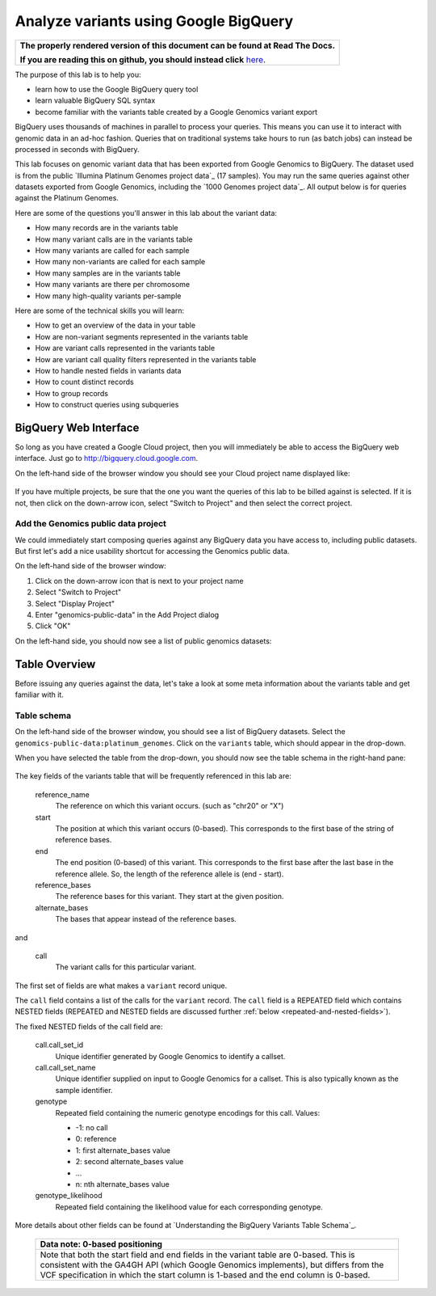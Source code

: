 .. _FROM clause: https://cloud.google.com/bigquery/query-reference#from
.. _WHERE clause: https://cloud.google.com/bigquery/query-reference#where
.. _HAVING clause: https://cloud.google.com/bigquery/query-reference#having
.. _REGEXP_REPLACE: https://cloud.google.com/bigquery/query-reference#regularexpressionfunctions
.. _CASE function: https://cloud.google.com/bigquery/query-reference#otherfunctions
.. _GROUP_CONCAT function: https://cloud.google.com/bigquery/query-reference#aggfunctions
.. _COUNT function: https://cloud.google.com/bigquery/query-reference#aggfunctions
.. _WITHIN keyword: https://cloud.google.com/bigquery/query-reference#scopedaggregation

Analyze variants using Google BigQuery
======================================

.. comment: begin: goto-read-the-docs

.. container:: visible-only-on-github

   +-----------------------------------------------------------------------------------+
   | **The properly rendered version of this document can be found at Read The Docs.** |
   |                                                                                   |
   | **If you are reading this on github, you should instead click** `here`__.         |
   +-----------------------------------------------------------------------------------+

.. _RenderedVersion: http://googlegenomics.readthedocs.org/en/latest/use_cases/analyze_variants/analyze_variants_with_bigquery.html

__ RenderedVersion_

.. comment: end: goto-read-the-docs

The purpose of this lab is to help you:

* learn how to use the Google BigQuery query tool
* learn valuable BigQuery SQL syntax
* become familiar with the variants table created by a Google Genomics variant export

BigQuery uses thousands of machines in parallel to process your queries.
This means you can use it to interact with genomic data in an ad-hoc fashion.
Queries that on traditional systems take hours to run (as batch jobs) can
instead be processed in seconds with BigQuery.

This lab focuses on genomic variant data that has been exported from Google
Genomics to BigQuery. The dataset used is from the public
`Illumina Platinum Genomes project data`_ (17 samples). You may run the same
queries against other datasets exported from Google Genomics, including the
`1000 Genomes project data`_.
All output below is for queries against the Platinum Genomes.

Here are some of the questions you'll answer in this lab about the variant data:

* How many records are in the variants table
* How many variant calls are in the variants table
* How many variants are called for each sample
* How many non-variants are called for each sample
* How many samples are in the variants table
* How many variants are there per chromosome
* How many high-quality variants per-sample

Here are some of the technical skills you will learn:

* How to get an overview of the data in your table
* How are non-variant segments represented in the variants table
* How are variant calls represented in the variants table
* How are variant call quality filters represented in the variants table
* How to handle nested fields in variants data
* How to count distinct records
* How to group records
* How to construct queries using subqueries

BigQuery Web Interface
----------------------

So long as you have created a Google Cloud project, then you will immediately
be able to access the BigQuery web interface. Just go to
`http://bigquery.cloud.google.com <http://bigquery.cloud.google.com>`_.

On the left-hand side of the browser window you should see your Cloud project
name displayed like:
  
   .. image:: analyze_variants_with_bigquery/My_Project_left_hand_nav.png
      :width: 250 px

If you have multiple projects, be sure that the one you want the queries of
this lab to be billed against is selected. If it is not, then click on the
down-arrow icon, select "Switch to Project" and then select the correct
project.

Add the Genomics public data project
~~~~~~~~~~~~~~~~~~~~~~~~~~~~~~~~~~~~

We could immediately start composing queries against any BigQuery data you
have access to, including public datasets. But first let's add a nice
usability shortcut for accessing the Genomics public data.

On the left-hand side of the browser window:

1. Click on the down-arrow icon that is next to your project name
2. Select "Switch to Project"
3. Select "Display Project"
4. Enter "genomics-public-data" in the Add Project dialog
5. Click "OK"

On the left-hand side, you should now see a list of public genomics datasets:

   .. image:: analyze_variants_with_bigquery/My_Project_with_genomics_public_data.png
      :width: 250 px

Table Overview
--------------

Before issuing any queries against the data, let's take a look at some meta
information about the variants table and get familiar with it.

Table schema
~~~~~~~~~~~~

On the left-hand side of the browser window, you should see a list of
BigQuery datasets. Select the ``genomics-public-data:platinum_genomes``.
Click on the ``variants`` table, which should appear in the drop-down.

When you have selected the table from the drop-down, you should now see the
table schema in the right-hand pane:

   .. image:: analyze_variants_with_bigquery/variants_table_schema.png
      :width: 95%

The key fields of the variants table that will be frequently referenced
in this lab are:

  reference_name
    The reference on which this variant occurs. (such as "chr20" or "X")
  
  start
    The position at which this variant occurs (0-based). This corresponds to
    the first base of the string of reference bases.
  
  end
    The end position (0-based) of this variant. This corresponds to the
    first base after the last base in the reference allele. So, the length
    of the reference allele is (end - start).
  
  reference_bases
    The reference bases for this variant. They start at the given position.
  
  alternate_bases
    The bases that appear instead of the reference bases.

and

  call
    The variant calls for this particular variant.

The first set of fields are what makes a ``variant`` record unique.

The ``call`` field contains a list of the calls for the ``variant`` record.
The ``call`` field is a REPEATED field which contains NESTED fields
(REPEATED and NESTED fields are discussed further
:ref:`below <repeated-and-nested-fields>`).

The fixed NESTED fields of the call field are:

  call.call_set_id
    Unique identifier generated by Google Genomics to identify a callset.

  call.call_set_name
    Unique identifier supplied on input to Google Genomics for a callset.
    This is also typically known as the sample identifier.

  genotype
    Repeated field containing the numeric genotype encodings for this call.
    Values:

    * -1: no call
    *  0: reference
    *  1: first alternate_bases value
    *  2: second alternate_bases value
    *  ...
    *  n: nth alternate_bases value

  genotype_likelihood
    Repeated field containing the likelihood value for each corresponding
    genotype.

More details about other fields can be found at
`Understanding the BigQuery Variants Table Schema`_.

   +------------------------------------------------------------------------+
   | Data note: 0-based positioning                                         |
   +========================================================================+
   | Note that both the start field and end fields in the variant table are |
   | 0-based. This is consistent with the GA4GH API (which Google Genomics  |
   | implements), but differs from the VCF specification in which the start |
   | column is 1-based and the end column is 0-based.                       |
   +------------------------------------------------------------------------+
